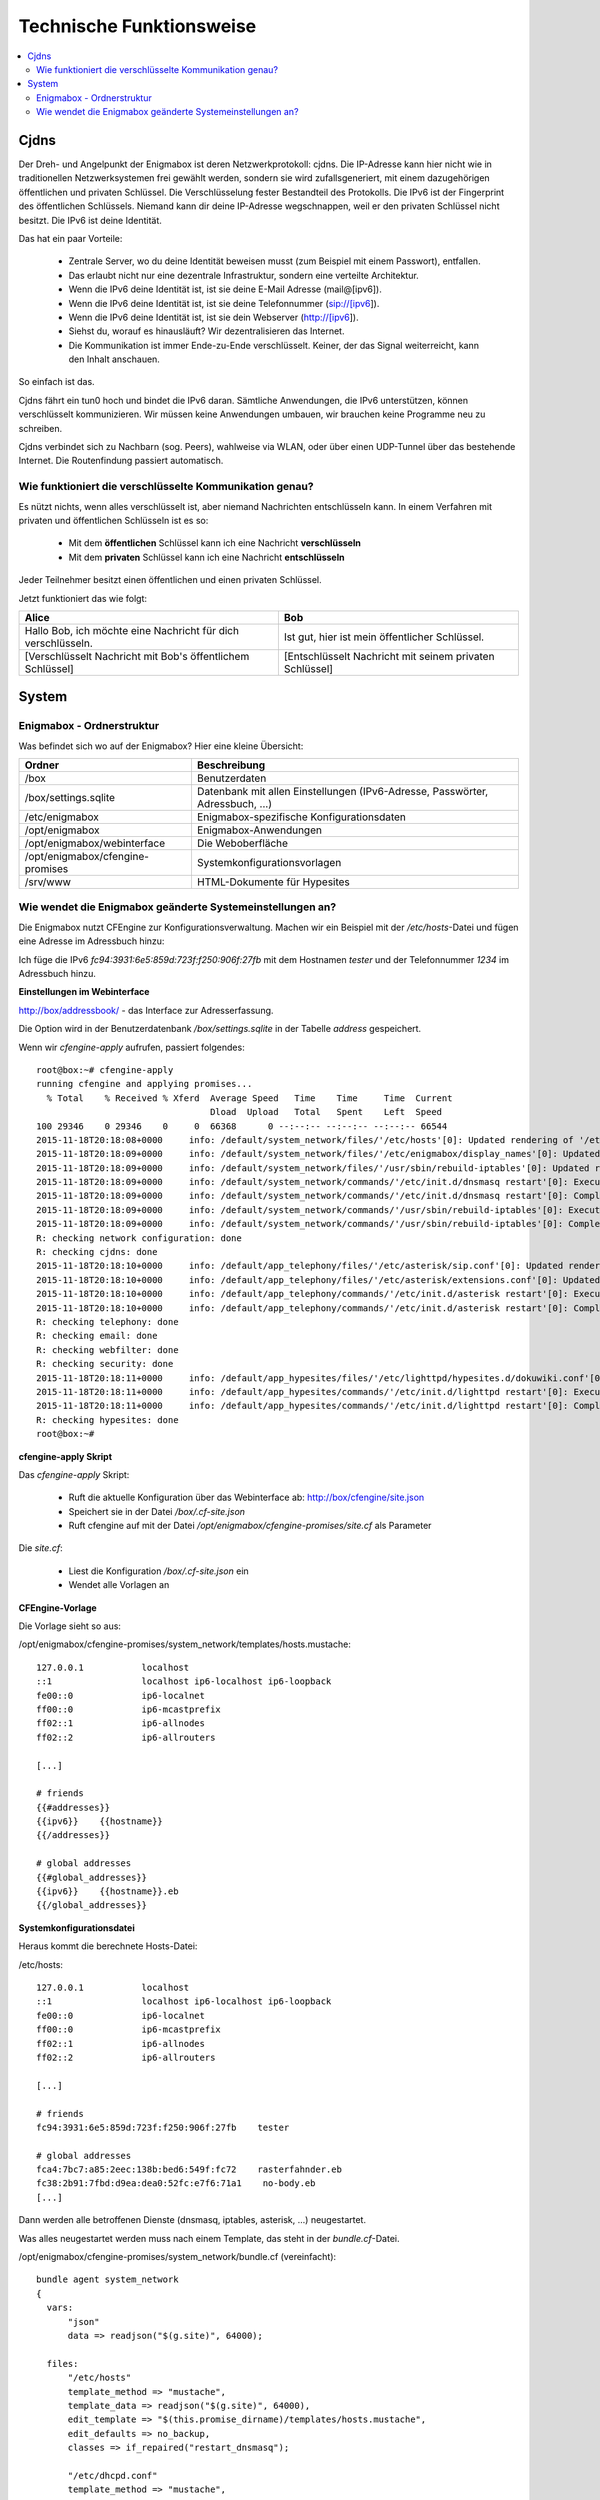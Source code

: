 .. _tech:

=========================
Technische Funktionsweise
=========================

.. contents::
   :local:

*****
Cjdns
*****

Der Dreh- und Angelpunkt der Enigmabox ist deren Netzwerkprotokoll: cjdns. Die IP-Adresse kann hier nicht wie in traditionellen Netzwerksystemen frei gewählt werden, sondern sie wird zufallsgeneriert, mit einem dazugehörigen öffentlichen und privaten Schlüssel. Die Verschlüsselung fester Bestandteil des Protokolls. Die IPv6 ist der Fingerprint des öffentlichen Schlüssels. Niemand kann dir deine IP-Adresse wegschnappen, weil er den privaten Schlüssel nicht besitzt. Die IPv6 ist deine Identität.

.. image:: images/cjdns-privkey.png

Das hat ein paar Vorteile:

  * Zentrale Server, wo du deine Identität beweisen musst (zum Beispiel mit einem Passwort), entfallen.
  * Das erlaubt nicht nur eine dezentrale Infrastruktur, sondern eine verteilte Architektur.
  * Wenn die IPv6 deine Identität ist, ist sie deine E-Mail Adresse (mail@[ipv6]).
  * Wenn die IPv6 deine Identität ist, ist sie deine Telefonnummer (sip://[ipv6]).
  * Wenn die IPv6 deine Identität ist, ist sie dein Webserver (http://[ipv6]).
  * Siehst du, worauf es hinausläuft? Wir dezentralisieren das Internet.
  * Die Kommunikation ist immer Ende-zu-Ende verschlüsselt. Keiner, der das Signal weiterreicht, kann den Inhalt anschauen.

So einfach ist das.

Cjdns fährt ein tun0 hoch und bindet die IPv6 daran. Sämtliche Anwendungen, die IPv6 unterstützen, können verschlüsselt kommunizieren. Wir müssen keine Anwendungen umbauen, wir brauchen keine Programme neu zu schreiben.

Cjdns verbindet sich zu Nachbarn (sog. Peers), wahlweise via WLAN, oder über einen UDP-Tunnel über das bestehende Internet. Die Routenfindung passiert automatisch.

Wie funktioniert die verschlüsselte Kommunikation genau?
========================================================

Es nützt nichts, wenn alles verschlüsselt ist, aber niemand Nachrichten entschlüsseln kann. In einem Verfahren mit privaten und öffentlichen Schlüsseln ist es so:

  * Mit dem **öffentlichen** Schlüssel kann ich eine Nachricht **verschlüsseln**
  * Mit dem **privaten** Schlüssel kann ich eine Nachricht **entschlüsseln**

Jeder Teilnehmer besitzt einen öffentlichen und einen privaten Schlüssel.

Jetzt funktioniert das wie folgt:

======================================================================= =======================================================
Alice                                                                   Bob
======================================================================= =======================================================
Hallo Bob, ich möchte eine Nachricht für dich verschlüsseln.             
                                                                        Ist gut, hier ist mein öffentlicher Schlüssel.
[Verschlüsselt Nachricht mit Bob's öffentlichem Schlüssel]               
                                                                        [Entschlüsselt Nachricht mit seinem privaten Schlüssel]
======================================================================= =======================================================

******
System
******

Enigmabox - Ordnerstruktur
==========================

Was befindet sich wo auf der Enigmabox? Hier eine kleine Übersicht:

================================ =============================================================================
Ordner                           Beschreibung
================================ =============================================================================
/box                             Benutzerdaten
/box/settings.sqlite             Datenbank mit allen Einstellungen (IPv6-Adresse, Passwörter, Adressbuch, ...)
/etc/enigmabox                   Enigmabox-spezifische Konfigurationsdaten
/opt/enigmabox                   Enigmabox-Anwendungen
/opt/enigmabox/webinterface      Die Weboberfläche
/opt/enigmabox/cfengine-promises Systemkonfigurationsvorlagen
/srv/www                         HTML-Dokumente für Hypesites
================================ =============================================================================

Wie wendet die Enigmabox geänderte Systemeinstellungen an?
==========================================================

Die Enigmabox nutzt CFEngine zur Konfigurationsverwaltung. Machen wir ein Beispiel mit der */etc/hosts*-Datei und fügen eine Adresse im Adressbuch hinzu:

Ich füge die IPv6 *fc94:3931:6e5:859d:723f:f250:906f:27fb* mit dem Hostnamen *tester* und der Telefonnummer *1234* im Adressbuch hinzu.

**Einstellungen im Webinterface**

http://box/addressbook/ - das Interface zur Adresserfassung.

Die Option wird in der Benutzerdatenbank */box/settings.sqlite* in der Tabelle *address* gespeichert.

Wenn wir *cfengine-apply* aufrufen, passiert folgendes::

    root@box:~# cfengine-apply 
    running cfengine and applying promises...
      % Total    % Received % Xferd  Average Speed   Time    Time     Time  Current
                                     Dload  Upload   Total   Spent    Left  Speed
    100 29346    0 29346    0     0  66368      0 --:--:-- --:--:-- --:--:-- 66544
    2015-11-18T20:18:08+0000     info: /default/system_network/files/'/etc/hosts'[0]: Updated rendering of '/etc/hosts' from template mustache template '/opt/enigmabox/cfengine-promises/system_network/templates/hosts.mustache'
    2015-11-18T20:18:09+0000     info: /default/system_network/files/'/etc/enigmabox/display_names'[0]: Updated rendering of '/etc/enigmabox/display_names' from template mustache template '/opt/enigmabox/cfengine-promises/system_network/templates/display_names.mustache'
    2015-11-18T20:18:09+0000     info: /default/system_network/files/'/usr/sbin/rebuild-iptables'[0]: Updated rendering of '/usr/sbin/rebuild-iptables' from template mustache template '/opt/enigmabox/cfengine-promises/system_network/templates/rebuild-iptables.mustache'
    2015-11-18T20:18:09+0000     info: /default/system_network/commands/'/etc/init.d/dnsmasq restart'[0]: Executing 'no timeout' ... '/etc/init.d/dnsmasq restart'
    2015-11-18T20:18:09+0000     info: /default/system_network/commands/'/etc/init.d/dnsmasq restart'[0]: Completed execution of '/etc/init.d/dnsmasq restart'
    2015-11-18T20:18:09+0000     info: /default/system_network/commands/'/usr/sbin/rebuild-iptables'[0]: Executing 'no timeout' ... '/usr/sbin/rebuild-iptables'
    2015-11-18T20:18:09+0000     info: /default/system_network/commands/'/usr/sbin/rebuild-iptables'[0]: Completed execution of '/usr/sbin/rebuild-iptables'
    R: checking network configuration: done
    R: checking cjdns: done
    2015-11-18T20:18:10+0000     info: /default/app_telephony/files/'/etc/asterisk/sip.conf'[0]: Updated rendering of '/etc/asterisk/sip.conf' from template mustache template '/opt/enigmabox/cfengine-promises/app_telephony/templates/sip.conf.mustache'
    2015-11-18T20:18:10+0000     info: /default/app_telephony/files/'/etc/asterisk/extensions.conf'[0]: Updated rendering of '/etc/asterisk/extensions.conf' from template mustache template '/opt/enigmabox/cfengine-promises/app_telephony/templates/extensions.conf.mustache'
    2015-11-18T20:18:10+0000     info: /default/app_telephony/commands/'/etc/init.d/asterisk restart'[0]: Executing 'no timeout' ... '/etc/init.d/asterisk restart'
    2015-11-18T20:18:10+0000     info: /default/app_telephony/commands/'/etc/init.d/asterisk restart'[0]: Completed execution of '/etc/init.d/asterisk restart'
    R: checking telephony: done
    R: checking email: done
    R: checking webfilter: done
    R: checking security: done
    2015-11-18T20:18:11+0000     info: /default/app_hypesites/files/'/etc/lighttpd/hypesites.d/dokuwiki.conf'[0]: Updated rendering of '/etc/lighttpd/hypesites.d/dokuwiki.conf' from template mustache template '/opt/enigmabox/cfengine-promises/app_hypesites/templates/dokuwiki.conf.mustache'
    2015-11-18T20:18:11+0000     info: /default/app_hypesites/commands/'/etc/init.d/lighttpd restart'[0]: Executing 'no timeout' ... '/etc/init.d/lighttpd restart'
    2015-11-18T20:18:11+0000     info: /default/app_hypesites/commands/'/etc/init.d/lighttpd restart'[0]: Completed execution of '/etc/init.d/lighttpd restart'
    R: checking hypesites: done
    root@box:~# 

**cfengine-apply Skript**

Das *cfengine-apply* Skript:

  * Ruft die aktuelle Konfiguration über das Webinterface ab: http://box/cfengine/site.json
  * Speichert sie in der Datei */box/.cf-site.json*
  * Ruft cfengine auf mit der Datei */opt/enigmabox/cfengine-promises/site.cf* als Parameter

Die *site.cf*:

  * Liest die Konfiguration */box/.cf-site.json* ein
  * Wendet alle Vorlagen an

**CFEngine-Vorlage**

Die Vorlage sieht so aus:

/opt/enigmabox/cfengine-promises/system_network/templates/hosts.mustache::

    127.0.0.1           localhost
    ::1                 localhost ip6-localhost ip6-loopback
    fe00::0             ip6-localnet
    ff00::0             ip6-mcastprefix
    ff02::1             ip6-allnodes
    ff02::2             ip6-allrouters

    [...]

    # friends
    {{#addresses}}
    {{ipv6}}    {{hostname}}
    {{/addresses}}

    # global addresses
    {{#global_addresses}}
    {{ipv6}}    {{hostname}}.eb
    {{/global_addresses}}

**Systemkonfigurationsdatei**

Heraus kommt die berechnete Hosts-Datei:

/etc/hosts::

    127.0.0.1           localhost
    ::1                 localhost ip6-localhost ip6-loopback
    fe00::0             ip6-localnet
    ff00::0             ip6-mcastprefix
    ff02::1             ip6-allnodes
    ff02::2             ip6-allrouters

    [...]

    # friends
    fc94:3931:6e5:859d:723f:f250:906f:27fb    tester

    # global addresses
    fca4:7bc7:a85:2eec:138b:bed6:549f:fc72    rasterfahnder.eb
    fc38:2b91:7fbd:d9ea:dea0:52fc:e7f6:71a1    no-body.eb
    [...]

Dann werden alle betroffenen Dienste (dnsmasq, iptables, asterisk, ...) neugestartet.

Was alles neugestartet werden muss nach einem Template, das steht in der *bundle.cf*-Datei.

/opt/enigmabox/cfengine-promises/system_network/bundle.cf (vereinfacht)::

    bundle agent system_network
    {
      vars:
          "json"
          data => readjson("$(g.site)", 64000);

      files:
          "/etc/hosts"
          template_method => "mustache",
          template_data => readjson("$(g.site)", 64000),
          edit_template => "$(this.promise_dirname)/templates/hosts.mustache",
          edit_defaults => no_backup,
          classes => if_repaired("restart_dnsmasq");

          "/etc/dhcpd.conf"
          template_method => "mustache",
          template_data => readjson("$(g.site)", 64000),
          edit_template => "$(this.promise_dirname)/templates/dhcpd.conf.mustache",
          edit_defaults => no_backup,
          classes => if_repaired("restart_dhcpd");

      commands:
        restart_dnsmasq::
          "/etc/init.d/dnsmasq restart";

        restart_dhcpd::
          "/etc/init.d/dhcpd restart";
    }

Das ist die ganze Hexerei.

